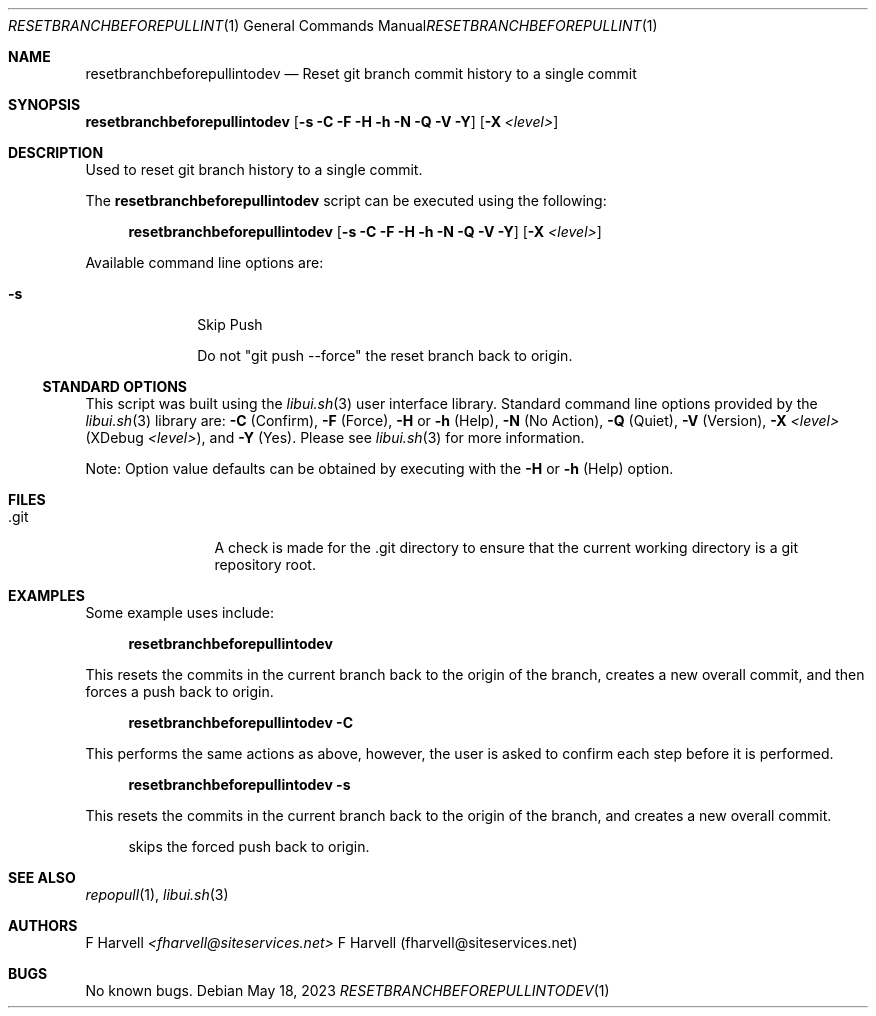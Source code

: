 .\" Manpage for resetbranchbeforepullintodev {libui tool}
.\" Please contact fharvell@siteservices.net to correct errors or typos.
.\"
.\" Copyright 2018-2023 siteservices.net, Inc. and made available in the public
.\" domain.  Permission is unconditionally granted to anyone with an interest,
.\" the rights to use, modify, publish, distribute, sublicense, and/or sell this
.\" content and associated files.
.\"
.\" All content is provided "as is", without warranty of any kind, expressed or
.\" implied, including but not limited to merchantability, fitness for a
.\" particular purpose, and noninfringement.  In no event shall the authors or
.\" copyright holders be liable for any claim, damages, or other liability,
.\" whether in an action of contract, tort, or otherwise, arising from, out of,
.\" or in connection with this content or use of the associated files.
.\"
.Dd May 18, 2023
.Dt RESETBRANCHBEFOREPULLINTODEV 1
.Os
.Sh NAME
.Nm resetbranchbeforepullintodev
.Nd Reset git branch commit history to a single commit
.Sh SYNOPSIS
.Sy resetbranchbeforepullintodev
.Op Fl s Fl C Fl F Fl H Fl h Fl N Fl Q Fl V Fl Y
.Op Fl X Ar <level>
.Sh DESCRIPTION
Used to reset git branch history to a single commit.
.Pp
The
.Nm
script can be executed using the following:
.Bd -ragged -offset 4n
.Sy resetbranchbeforepullintodev
.Op Fl s Fl C Fl F Fl H Fl h Fl N Fl Q Fl V Fl Y
.Op Fl X Ar <level>
.Ed
.Pp
Available command line options are:
.Bl -tag -offset 4n -width 4n
.It Fl s
Skip Push
.Pp
Do not "git push \-\-force" the reset branch back to origin.
.El
.Ss STANDARD OPTIONS
This script was built using the
.Xr libui.sh 3
user interface library.
Standard command line options provided by the
.Xr libui.sh 3
library are:
.Fl C
(Confirm),
.Fl F
(Force),
.Fl H
or
.Fl h
(Help),
.Fl N
(No Action),
.Fl Q
(Quiet),
.Fl V
(Version),
.Fl X Ar <level>
(XDebug
.Ar <level> ) Ns ,
and
.Fl Y
(Yes).
Please see
.Xr libui.sh 3
for more information.
.Pp
Note: Option value defaults can be obtained by executing with the
.Fl H
or
.Fl h
(Help) option.
.Sh FILES
.Bl -tag -offset 4n -width 6n
.It .git
A check is made for the .git directory to ensure that the current working
directory is a git repository root.
.El
.Sh EXAMPLES
Some example uses include:
.Bd -literal -offset 4n
.Sy resetbranchbeforepullintodev
.Ed
.Pp
This resets the commits in the current branch back to the origin of the branch,
creates a new overall commit, and then forces a push back to origin.
.Bd -literal -offset 4n
.Sy resetbranchbeforepullintodev \-C
.Ed
.Pp
This performs the same actions as above, however, the user is asked to confirm
each step before it is performed.
.Bd -literal -offset 4n
.Sy resetbranchbeforepullintodev \-s
.Ed
.Pp
This resets the commits in the current branch back to the origin of the branch,
and creates a new overall commit.
.Bd -literal -offset 4n
skips the forced push back to origin.
.Ed
.Sh SEE ALSO
.Xr repopull 1 ,
.Xr libui.sh 3
.Sh AUTHORS
.An F Harvell
.Mt <fharvell@siteservices.net>
F Harvell (fharvell@siteservices.net)
.Sh BUGS
No known bugs.
